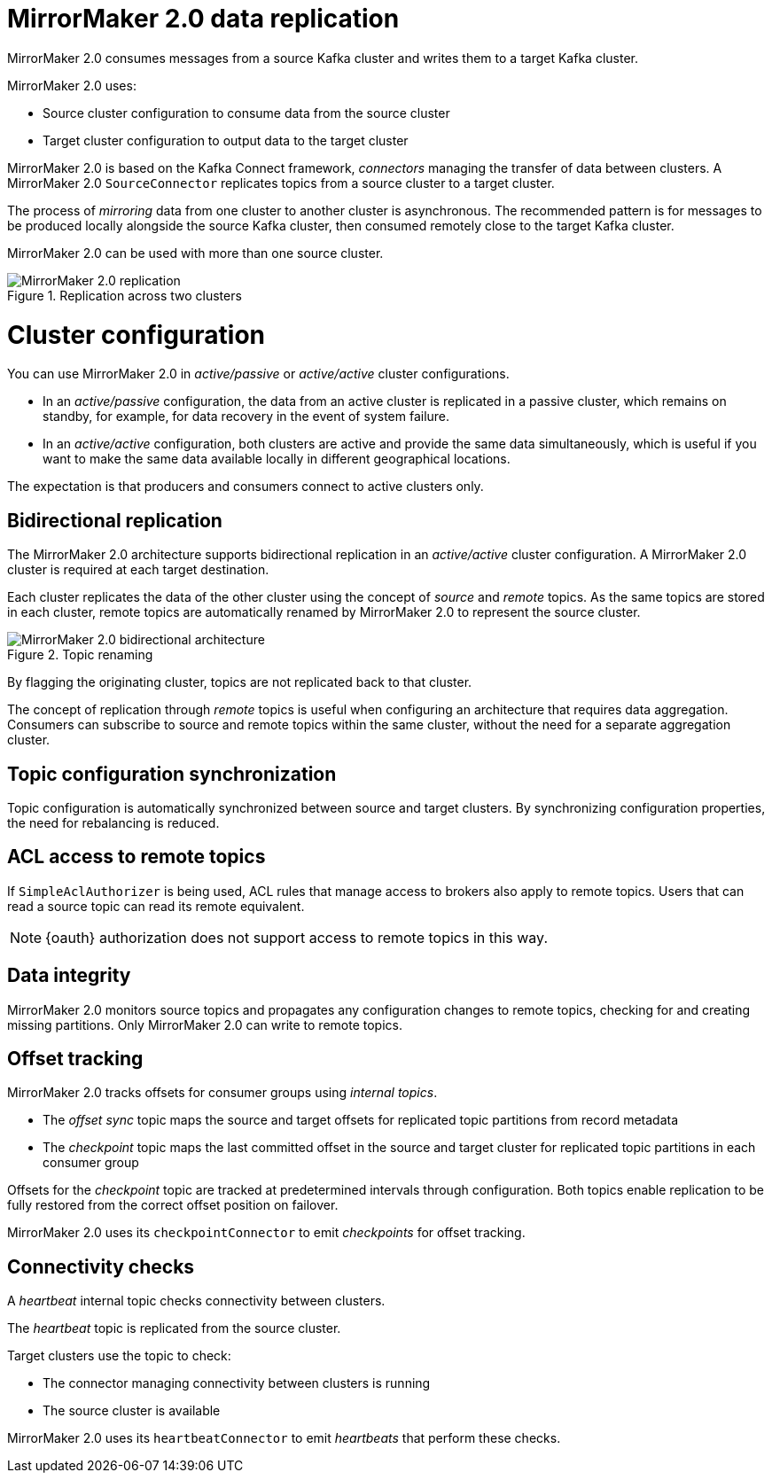 // Module included in the following assemblies:
//
// assembly-mirrormaker.adoc

[id='con-mirrormaker-{context}']
= MirrorMaker 2.0 data replication

MirrorMaker 2.0 consumes messages from a source Kafka cluster and writes them to a target Kafka cluster.

MirrorMaker 2.0 uses:

* Source cluster configuration to consume data from the source cluster
* Target cluster configuration to output data to the target cluster

MirrorMaker 2.0 is based on the Kafka Connect framework, _connectors_ managing the transfer of data between clusters.
A MirrorMaker 2.0 `SourceConnector` replicates topics from a source cluster to a target cluster.

The process of _mirroring_ data from one cluster to another cluster is asynchronous.
The recommended pattern is for messages to be produced locally alongside the source Kafka cluster, then consumed remotely close to the target Kafka cluster.

MirrorMaker 2.0 can be used with more than one source cluster.

.Replication across two clusters
image::mirrormaker.png[MirrorMaker 2.0 replication]

= Cluster configuration

You can use MirrorMaker 2.0 in _active/passive_ or _active/active_ cluster configurations.

* In an _active/passive_ configuration, the data from an active cluster is replicated in a passive cluster, which remains on standby, for example, for data recovery in the event of system failure.
* In an _active/active_ configuration, both clusters are active and provide the same data simultaneously, which is useful if you want to make the same data available locally in different geographical locations.

The expectation is that producers and consumers connect to active clusters only.

== Bidirectional replication

The MirrorMaker 2.0 architecture supports bidirectional replication in an _active/active_ cluster configuration.
A MirrorMaker 2.0 cluster is required at each target destination.

Each cluster replicates the data of the other cluster using the concept of _source_ and _remote_ topics.
As the same topics are stored in each cluster, remote topics are automatically renamed by MirrorMaker 2.0 to represent the source cluster.

.Topic renaming
image::mirrormaker-renaming.png[MirrorMaker 2.0 bidirectional architecture]

By flagging the originating cluster, topics are not replicated back to that cluster.

The concept of replication through _remote_ topics is useful when configuring an architecture that requires data aggregation.
Consumers can subscribe to source and remote topics within the same cluster, without the need for a separate aggregation cluster.

== Topic configuration synchronization

Topic configuration is automatically synchronized between source and target clusters.
By synchronizing configuration properties, the need for rebalancing is reduced.

== ACL access to remote topics

If `SimpleAclAuthorizer` is being used, ACL rules that manage access to brokers also apply to remote topics.
Users that can read a source topic can read its remote equivalent.

NOTE: {oauth} authorization does not support access to remote topics in this way.

== Data integrity

MirrorMaker 2.0 monitors source topics and propagates any configuration changes to remote topics, checking for and creating missing partitions.
Only MirrorMaker 2.0 can write to remote topics.

== Offset tracking
MirrorMaker 2.0 tracks offsets for consumer groups using _internal topics_.

* The _offset sync_ topic maps the source and target offsets for replicated topic partitions from record metadata
* The _checkpoint_ topic maps the last committed offset in the source and target cluster for replicated topic partitions in each consumer group

Offsets for the _checkpoint_ topic are tracked at predetermined intervals through configuration.
Both topics enable replication to be fully restored from the correct offset position on failover.

MirrorMaker 2.0 uses its `checkpointConnector` to emit _checkpoints_ for offset tracking.

== Connectivity checks

A _heartbeat_ internal topic checks connectivity between clusters.

The _heartbeat_ topic is replicated from the source cluster.

Target clusters use the topic to check:

* The connector managing connectivity between clusters is running
* The source cluster is available

MirrorMaker 2.0 uses its `heartbeatConnector` to emit _heartbeats_ that perform these checks.
